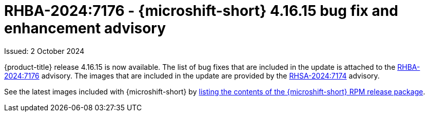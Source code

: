 // Module included in the following assemblies:
//
//microshift_release_notes/microshift-4-16-release-notes.adoc

:_mod-docs-content-type: REFERENCE
[id="microshift-4-16-15-dp_{context}"]
= RHBA-2024:7176 - {microshift-short} 4.16.15 bug fix and enhancement advisory

[role="_abstract"]
Issued: 2 October 2024

{product-title} release 4.16.15 is now available. The list of bug fixes that are included in the update is attached to the link:https://access.redhat.com/errata/RHBA-2024:7176[RHBA-2024:7176] advisory. The images that are included in the update are provided by the link:https://access.redhat.com/errata/RHSA-2024:7174[RHSA-2024:7174] advisory.

See the latest images included with {microshift-short} by xref:../microshift_updating/microshift-list-update-contents.adoc#microshift-get-rpm-release-info_microshift-list-update-contents[listing the contents of the {microshift-short} RPM release package].
